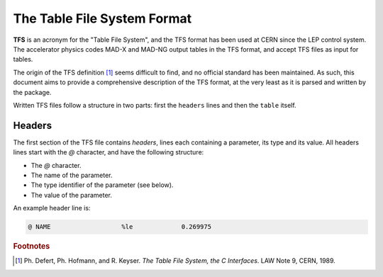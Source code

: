The Table File System Format
============================

**TFS** is an acronym for the "Table File System", and the TFS format has been used at CERN since the LEP control system.
The accelerator physics codes MAD-X and MAD-NG output tables in the TFS format, and accept TFS files as input for tables.

The origin of the TFS definition [#f1]_ seems difficult to find, and no official standard has been maintained.
As such, this document aims to provide a comprehensive description of the TFS format, at the very least as it is parsed and written by the package.

Written TFS files follow a structure in two parts: first the ``headers`` lines and then the ``table`` itself.

Headers
-------

The first section of the TFS file contains `headers`, lines each containing a parameter, its type and its value.
All headers lines start with the `@` character, and have the following structure:

- The `@` character.
- The name of the parameter.
- The type identifier of the parameter (see below).
- The value of the parameter.

An example header line is:

.. code-block::

    @ NAME                   %le             0.269975



.. rubric:: Footnotes

.. [#f1] Ph. Defert, Ph. Hofmann, and R. Keyser. *The Table File System, the C Interfaces*. LAW Note 9, CERN, 1989.